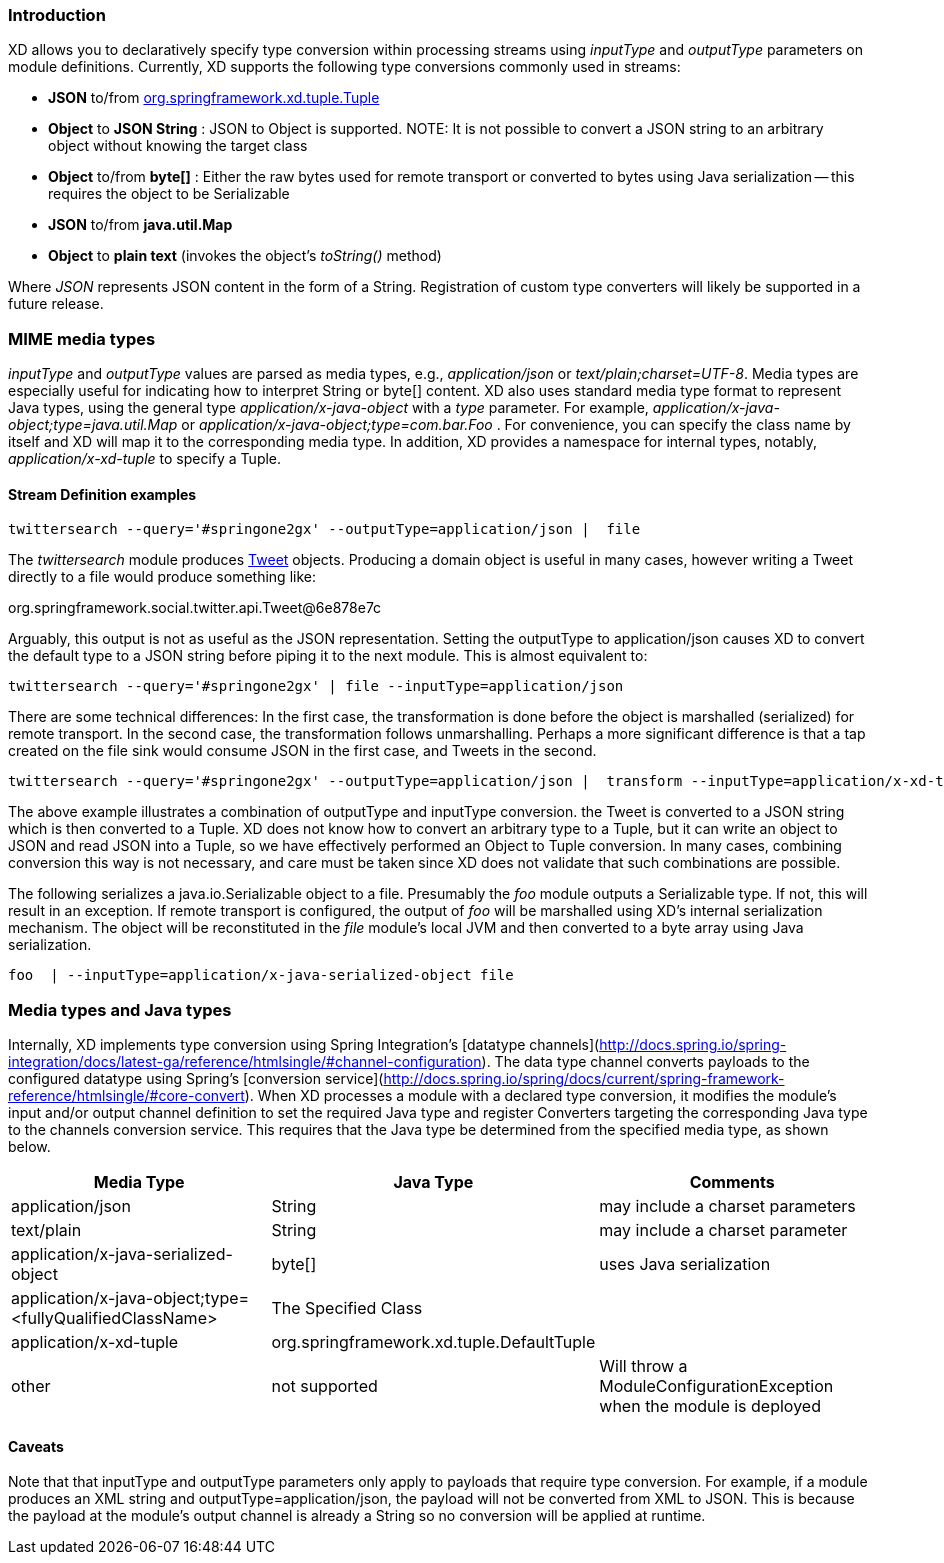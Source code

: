 === Introduction

XD allows you to declaratively specify type conversion within processing streams using _inputType_ and _outputType_ parameters on module definitions. Currently, XD supports the following type conversions commonly used in streams: 

* *JSON* to/from https://github.com/spring-projects/spring-xd/blob/master/spring-xd-tuple/src/main/java/org/springframework/xd/tuple/Tuple.java[org.springframework.xd.tuple.Tuple]
* *Object* to *JSON String* : JSON to Object is supported. NOTE: It is not possible to convert a JSON string to an arbitrary object without knowing the target class
* *Object* to/from *byte[]* : Either the raw bytes used for remote transport or converted to bytes using Java serialization -- this requires the object to be Serializable
* *JSON*  to/from *java.util.Map*
* *Object* to *plain text* (invokes the object's _toString()_ method)

Where _JSON_ represents JSON content in the form of a String. Registration of custom type converters will likely be supported in a future release.

[[MimeTypes]]
=== MIME media types
_inputType_ and _outputType_ values are parsed as media types, e.g., _application/json_ or _text/plain;charset=UTF-8_. Media types are especially useful for indicating how to interpret String or byte[] content. XD also uses standard media type format to represent Java types, using the general type _application/x-java-object_ with a _type_ parameter. For example, _application/x-java-object;type=java.util.Map_ or _application/x-java-object;type=com.bar.Foo_ . For convenience, you can specify the class name by itself and XD will map it to the corresponding media type. In addition, XD provides a namespace for internal types, notably, _application/x-xd-tuple_ to specify a Tuple. 

[[mimetype-examples]]
==== Stream Definition examples

           twittersearch --query='#springone2gx' --outputType=application/json |  file

The _twittersearch_ module produces https://github.com/spring-projects/spring-social-twitter/blob/master/spring-social-twitter/src/main/java/org/springframework/social/twitter/api/Tweet.java[Tweet] objects. Producing a domain object is useful in many cases, however writing a Tweet directly to a file would produce something like:

org.springframework.social.twitter.api.Tweet@6e878e7c

Arguably, this output is not as useful as the JSON representation. Setting the outputType to application/json causes XD to convert the default type to a JSON string before piping it to the next module. This is almost equivalent to:

           twittersearch --query='#springone2gx' | file --inputType=application/json

There are some technical differences: In the first case, the transformation is done before the object is marshalled (serialized) for remote transport. In the second case, the transformation follows unmarshalling. Perhaps a more significant difference is that a tap created on the file sink would consume JSON in the first case, and Tweets in the second. 


           twittersearch --query='#springone2gx' --outputType=application/json |  transform --inputType=application/x-xd-tuple ...

The above example illustrates a combination of outputType and inputType conversion. the Tweet is converted to a JSON string which is then converted to a Tuple. XD does not know how to convert an arbitrary type to a Tuple, but it can write an object to JSON and read JSON into a Tuple, so we have effectively performed an Object to Tuple conversion.  In many cases, combining conversion this way is not necessary, and care must be taken since XD does not validate that such combinations are possible.

The following serializes a java.io.Serializable object to a file.  Presumably the _foo_ module outputs a Serializable type. If not, this will result in an exception. If remote transport is configured, the output of _foo_ will be marshalled using XD's internal serialization mechanism. The object will be reconstituted in the _file_ module's local JVM and then converted to a byte array using Java serialization.

         foo  | --inputType=application/x-java-serialized-object file


[[mediatypes-javatypes]]
=== Media types and Java types

Internally, XD implements type conversion using Spring Integration's [datatype channels](http://docs.spring.io/spring-integration/docs/latest-ga/reference/htmlsingle/#channel-configuration). The data type channel converts payloads to the configured datatype using Spring's [conversion service](http://docs.spring.io/spring/docs/current/spring-framework-reference/htmlsingle/#core-convert). When XD processes a module with a declared type conversion, it modifies the module's input and/or output channel definition to set the required Java type and register Converters targeting the corresponding Java type to the channels conversion service. This requires that the Java type be determined from the specified media type, as shown below.

|===
|Media Type |Java Type |Comments

|application/json
|String
|may include a charset parameters

|text/plain
|String
|may include a charset parameter

|application/x-java-serialized-object
|byte[]
|uses Java serialization

|application/x-java-object;type=<fullyQualifiedClassName>
|The Specified Class
|

|application/x-xd-tuple
|org.springframework.xd.tuple.DefaultTuple
|

|other
|not supported
|Will throw a ModuleConfigurationException when the module is deployed

|===

[[Caveats]]
==== Caveats
Note that that inputType and outputType parameters only apply to payloads that require type conversion. For example, if a module produces an XML string and outputType=application/json, the payload will not be converted from XML to JSON. This is because the payload at the module's output channel is already a String so no conversion will be applied at runtime.